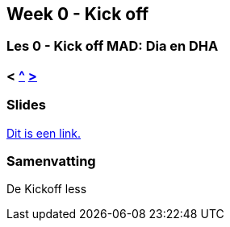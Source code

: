 == Week 0 - Kick off
=== Les 0 - Kick off MAD: Dia en DHA
=== < <<README#week1, ^>> <<les-01#, > >>

=== Slides
link:https://docs.google.com/presentation/d/14Ht8LUpvum3T5RFMbENUh2SbszOYzRGFTvsxjlCDw0g[Dit is een link.]

=== Samenvatting
De Kickoff less
